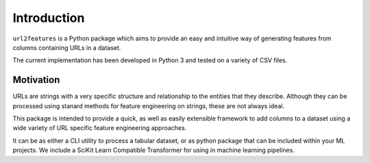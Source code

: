 Introduction
============

``url2features`` is a Python package which aims to provide an easy and intuitive way 
of generating features from columns containing URLs in a dataset. 

The current implementation has been developed in Python 3 and tested on a variety of
CSV files. 


Motivation
**********

URLs are strings with a very specific structure and relationship to the entities
that they describe. Although they can be processed using stanard methods for feature
engineering on strings, these are not always ideal.

This package is intended to provide a quick, as well as easily extensible framework to
add columns to a dataset using a wide variety of URL specific feature engineering approaches.

It can be as either a CLI utility to process a tabular dataset, or as python package
that can be included within your ML projects. We include a SciKit Learn Compatible
Transformer for using in machine learning pipelines.


